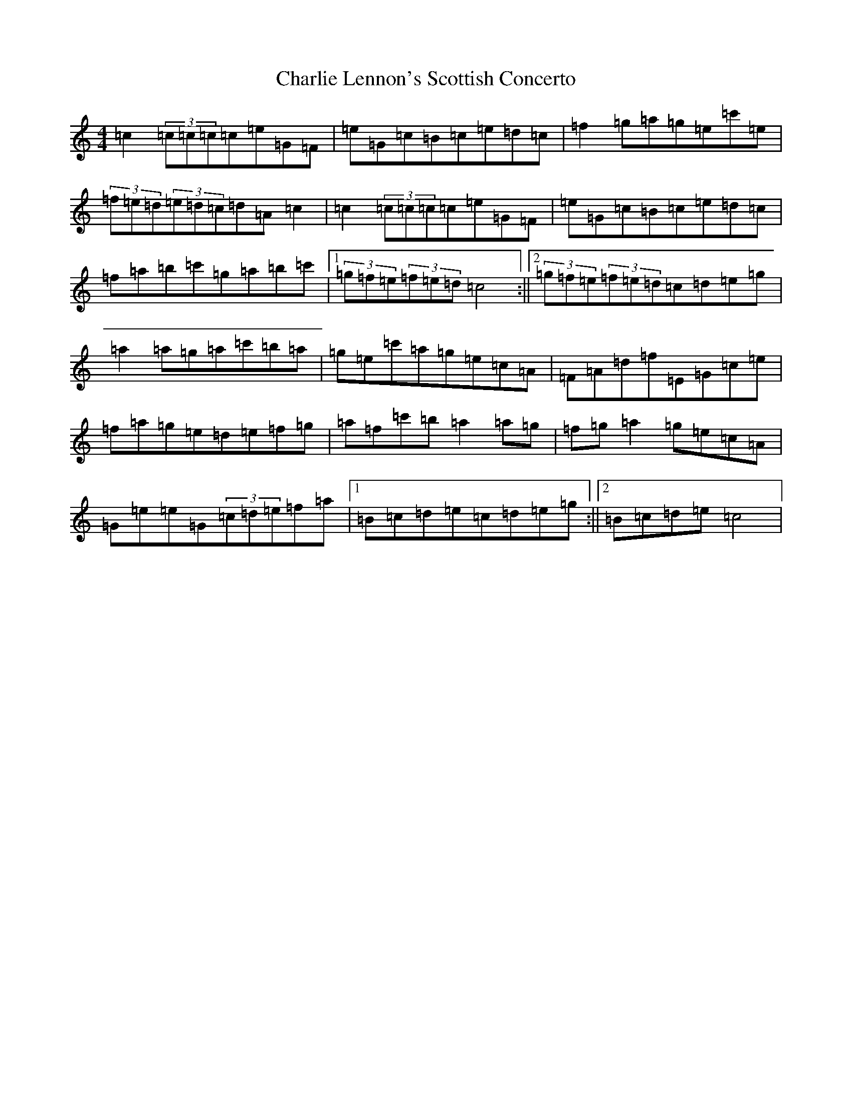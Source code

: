 X: 3539
T: Charlie Lennon's Scottish Concerto
S: https://thesession.org/tunes/5248#setting17494
R: strathspey
M:4/4
L:1/8
K: C Major
=c2(3=c=c=c=c=e=G=F|=e=G=c=B=c=e=d=c|=f2=g=a=g=e=c'=e|(3=f=e=d(3=e=d=c=d=A=c2|=c2(3=c=c=c=c=e=G=F|=e=G=c=B=c=e=d=c|=f=a=b=c'=g=a=b=c'|1(3=g=f=e(3=f=e=d=c4:||2(3=g=f=e(3=f=e=d=c=d=e=g|=a2=a=g=a=c'=b=a|=g=e=c'=a=g=e=c=A|=F=A=d=f=E=G=c=e|=f=a=g=e=d=e=f=g|=a=f=c'=b=a2=a=g|=f=g=a2=g=e=c=A|=G=e=e=G(3=c=d=e=f=a|1=B=c=d=e=c=d=e=g:||2=B=c=d=e=c4|